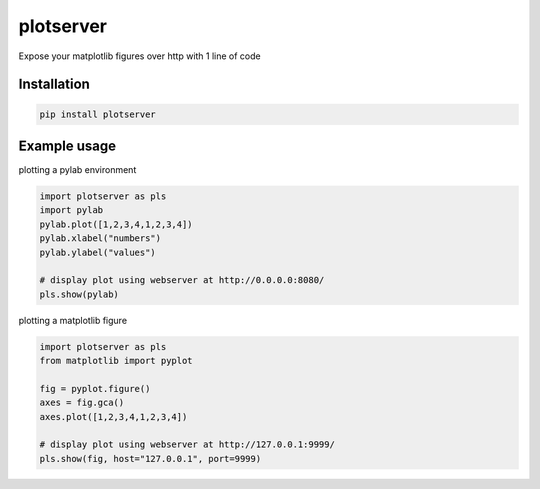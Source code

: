 plotserver
=======

Expose your matplotlib figures over http with 1 line of code


Installation
------------

.. code-block:: shell

    pip install plotserver


Example usage
-------------


plotting a pylab environment

.. code-block:: python

    import plotserver as pls
    import pylab
    pylab.plot([1,2,3,4,1,2,3,4])
    pylab.xlabel("numbers")
    pylab.ylabel("values")

    # display plot using webserver at http://0.0.0.0:8080/
    pls.show(pylab)


plotting a matplotlib figure

.. code-block:: python

    import plotserver as pls
    from matplotlib import pyplot

    fig = pyplot.figure()
    axes = fig.gca()
    axes.plot([1,2,3,4,1,2,3,4])

    # display plot using webserver at http://127.0.0.1:9999/
    pls.show(fig, host="127.0.0.1", port=9999)
